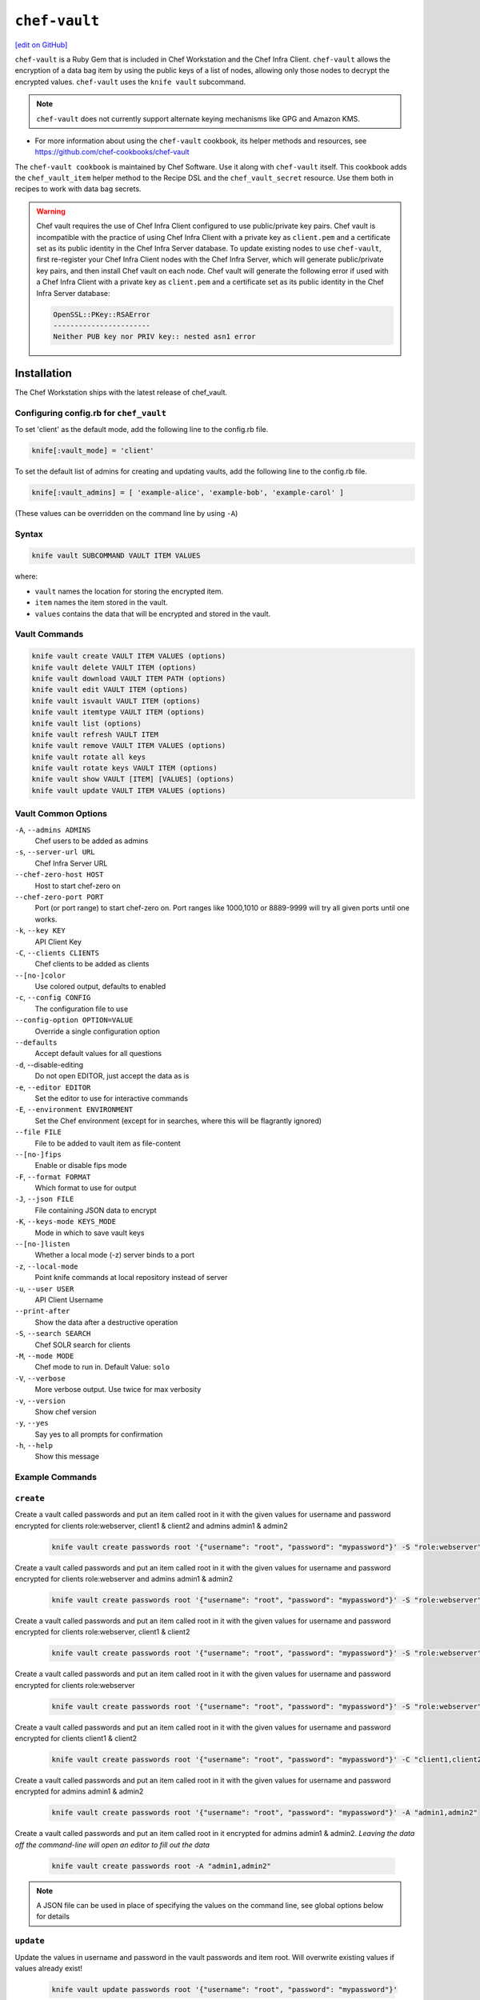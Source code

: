 =====================================================
``chef-vault``
=====================================================
`[edit on GitHub] <https://github.com/chef/chef-web-docs/blob/master/chef_master/source/chef_vault.rst>`__

``chef-vault`` is a Ruby Gem that is included in Chef Workstation and the Chef Infra Client. ``chef-vault`` allows the encryption of a data bag item by using the public keys of a list of nodes, allowing only those nodes to decrypt the encrypted values. ``chef-vault`` uses the ``knife vault`` subcommand.

.. note:: ``chef-vault`` does not currently support alternate keying mechanisms like GPG and Amazon KMS.

* For more information about using the ``chef-vault`` cookbook, its helper methods and resources, see https://github.com/chef-cookbooks/chef-vault

The ``chef-vault cookbook`` is maintained by Chef Software. Use it along with ``chef-vault`` itself. This cookbook adds the ``chef_vault_item`` helper method to the Recipe DSL and the ``chef_vault_secret`` resource. Use them both in recipes to work with data bag secrets.

.. warning::

   Chef vault requires the use of Chef Infra Client configured to use public/private key pairs. Chef vault is incompatible with the practice of using Chef Infra Client with a private key as ``client.pem`` and a certificate set as its public identity in the Chef Infra Server database. To update existing nodes to use ``chef-vault``, first re-register your Chef Infra Client nodes with the Chef Infra Server, which will generate public/private key pairs, and then install Chef vault on each node. Chef vault will generate the following error if used with a Chef Infra Client with a private key as ``client.pem`` and a certificate set as its public identity in the Chef Infra Server database:

   .. code-block:: none

      OpenSSL::PKey::RSAError
      -----------------------
      Neither PUB key nor PRIV key:: nested asn1 error

Installation
=====================================================

The Chef Workstation ships with the latest release of chef_vault.

Configuring config.rb for ``chef_vault``
------------------------------------------------------
To set 'client' as the default mode, add the following line to the config.rb file.

.. code-block:: shell

      knife[:vault_mode] = 'client'

To set the default list of admins for creating and updating vaults, add the following line to the config.rb file.

.. code-block:: shell

      knife[:vault_admins] = [ 'example-alice', 'example-bob', 'example-carol' ]

(These values can be overridden on the command line by using ``-A``)

Syntax
--------------------------------------

.. code-block:: shell

   knife vault SUBCOMMAND VAULT ITEM VALUES

where:

* ``vault`` names the location for storing the encrypted item.
* ``item`` names the item stored in the vault.
* ``values`` contains the data that will be encrypted and stored in the vault.

Vault Commands
--------------------------------------

.. code-block:: shell

   knife vault create VAULT ITEM VALUES (options)
   knife vault delete VAULT ITEM (options)
   knife vault download VAULT ITEM PATH (options)
   knife vault edit VAULT ITEM (options)
   knife vault isvault VAULT ITEM (options)
   knife vault itemtype VAULT ITEM (options)
   knife vault list (options)
   knife vault refresh VAULT ITEM
   knife vault remove VAULT ITEM VALUES (options)
   knife vault rotate all keys
   knife vault rotate keys VAULT ITEM (options)
   knife vault show VAULT [ITEM] [VALUES] (options)
   knife vault update VAULT ITEM VALUES (options)


Vault Common Options
--------------------------------------------------

``-A``, ``--admins ADMINS``
      Chef users to be added as admins

``-s``, ``--server-url URL``
      Chef Infra Server URL

``--chef-zero-host HOST``
      Host to start chef-zero on

``--chef-zero-port PORT``
      Port (or port range) to start chef-zero on.  Port ranges like 1000,1010 or 8889-9999 will try all given ports until one works.

``-k``, ``--key KEY``
      API Client Key

``-C``, ``--clients CLIENTS``
      Chef clients to be added as clients

``--[no-]color``
      Use colored output, defaults to enabled

``-c``, ``--config CONFIG``
      The configuration file to use

``--config-option OPTION=VALUE``
      Override a single configuration option

``--defaults``
      Accept default values for all questions

``-d``, --disable-editing
      Do not open EDITOR, just accept the data as is

``-e``, ``--editor EDITOR``
      Set the editor to use for interactive commands

``-E``, ``--environment ENVIRONMENT``
      Set the Chef environment (except for in searches, where this will be flagrantly ignored)

``--file FILE``
      File to be added to vault item as file-content

``--[no-]fips``
      Enable or disable fips mode

``-F``, ``--format FORMAT``
      Which format to use for output

``-J``, ``--json FILE``
      File containing JSON data to encrypt

``-K``, ``--keys-mode KEYS_MODE``
      Mode in which to save vault keys

``--[no-]listen``
      Whether a local mode (-z) server binds to a port

``-z``, ``--local-mode``
      Point knife commands at local repository instead of server

``-u``, ``--user USER``
      API Client Username

``--print-after``
      Show the data after a destructive operation

``-S``, ``--search SEARCH``
      Chef SOLR search for clients

``-M``, ``--mode MODE``
      Chef mode to run in. Default Value: ``solo``

``-V``, ``--verbose``
      More verbose output. Use twice for max verbosity

``-v``, ``--version``
      Show chef version

``-y``, ``--yes``
      Say yes to all prompts for confirmation

``-h``, ``--help``
      Show this message

Example Commands
--------------------------------------------------

``create``
--------------------------------------------------

Create a vault called passwords and put an item called root in it with the given values for username and password encrypted for clients role:webserver, client1 & client2 and admins admin1 & admin2

      .. code-block:: bash

         knife vault create passwords root '{"username": "root", "password": "mypassword"}' -S "role:webserver" -C "client1,client2" -A "admin1,admin2"


Create a vault called passwords and put an item called root in it with the given values for username and password encrypted for clients role:webserver and admins admin1 & admin2

      .. code-block:: shell

         knife vault create passwords root '{"username": "root", "password": "mypassword"}' -S "role:webserver" -A "admin1,admin2"


Create a vault called passwords and put an item called root in it with the given values for username and password encrypted for clients role:webserver, client1 & client2

      .. code-block:: shell

         knife vault create passwords root '{"username": "root", "password": "mypassword"}' -S "role:webserver" -C "client1,client2"


Create a vault called passwords and put an item called root in it with the given values for username and password encrypted for clients role:webserver

      .. code-block:: shell

         knife vault create passwords root '{"username": "root", "password": "mypassword"}' -S "role:webserver"

Create a vault called passwords and put an item called root in it with the given values for username and password encrypted for clients client1 & client2

      .. code-block:: shell

         knife vault create passwords root '{"username": "root", "password": "mypassword"}' -C "client1,client2"

Create a vault called passwords and put an item called root in it with the given values for username and password encrypted for admins admin1 & admin2

      .. code-block:: shell

         knife vault create passwords root '{"username": "root", "password": "mypassword"}' -A "admin1,admin2"


Create a vault called passwords and put an item called root in it encrypted for admins admin1 & admin2.  *Leaving the data off the command-line will open an editor to fill out the data*

      .. code-block:: shell

         knife vault create passwords root -A "admin1,admin2"

.. note:: A JSON file can be used in place of specifying the values on the command line, see global options below for details

``update``
--------------------------------------------------
Update the values in username and password in the vault passwords and item root.  Will overwrite existing values if values already exist!

      .. code-block:: shell

         knife vault update passwords root '{"username": "root", "password": "mypassword"}'

Update the values in username and password in the vault passwords and item root and add role:webserver, client1 & client2 to the encrypted clients and admin1 & admin2 to the encrypted admins.  Will overwrite existing values if values already exist!

      .. code-block:: shell

          knife vault update passwords root '{"username": "root", "password": "mypassword"}' -S "role:webserver" -C "client1,client2" -A "admin1,admin2"

Update the values in username and password in the vault passwords and item root and add role:webserver to the encrypted clients and admin1 & admin2 to the encrypted admins.  Will overwrite existing values if values already exist!

      .. code-block:: shell

         knife vault update passwords root '{"username": "root", "password": "mypassword"}' -S "role:webserver" -A "admin1,admin2"

Update the values in username and password in the vault passwords and item root and add role:webserver to the encrypted clients.  Will overwrite existing values if values already exist!

      .. code-block:: shell

         knife vault update passwords root '{"username": "root", "password": "mypassword"}' -S "role:webserver"

Update the values in username and password in the vault passwords and item root and add client1 & client2 to the encrypted clients.  Will overwrite existing values if values already exist!

      .. code-block:: shell

         knife vault update passwords root '{"username": "root", "password": "mypassword"}' -C "client1,client2"

Update the values in username and password in the vault passwords and item root and add admin1 & admin2 to the encrypted admins.  Will overwrite existing values if values already exist!

      .. code-block:: shell

         knife vault update passwords root '{"username": "root", "password": "mypassword"}' -A "admin1,admin2"

Add role:webserver to encrypted clients for the vault passwords and item root.

      .. code-block:: shell

         knife vault update passwords root -S "role:webserver"

Add client1 & client2 to encrypted clients for the vault passwords and item root.

      .. code-block:: shell

         knife vault update passwords root -C "client1,client2"

Add admin1 & admin2 to encrypted admins for the vault passwords and item root.

      .. code-block:: shell

         knife vault update passwords root -A "admin1,admin2"

Add admin1 & admin2 to encrypted admins and role:webserver, client1 & client2 to encrypted clients for the vault passwords and item root.

      .. code-block:: shell

         knife vault update passwords root -S "role:webserver" -C "client1,client2" -A "admin1,admin2"

Add admin1 & admin2 to encrypted admins and role:webserver to encrypted clients for the vault passwords and item root.

      .. code-block:: shell

         knife vault update passwords root -S "role:webserver" -A "admin1,admin2"

Add admin1 & admin2 to encrypted admins and client1 & client2 to encrypted clients for the vault passwords and item root.

      .. code-block:: shell

         knife vault update passwords root -C "client1,client2" -A "admin1,admin2"

..Note:: A JSON file can be used in place of specifying the values on the command line, see global options below for details

``remove``
--------------------------------------------------
Remove the values in username and password from the vault passwords and item root.

      .. code-block:: shell

         knife vault remove passwords root '{"username": "root", "password": "mypassword"}'

Remove the values in username and password from the vault passwords and item root and remove role:webserver, client1 & client2 from the encrypted clients and admin1 & admin2 from the encrypted admins.

      .. code-block:: shell

         knife vault remove passwords root '{"username": "root", "password": "mypassword"}' -S "role:webserver" -C "client1,client2" -A "admin1,admin2"

Remove the values in username and password from the vault passwords and item root and remove role:webserver from the encrypted clients and admin1 & admin2 from the encrypted admins.

      .. code-block:: shell

         knife vault remove passwords root '{"username": "root", "password": "mypassword"}' -S "role:webserver" -A "admin1,admin2"

Remove the values in username and password from the vault passwords and item root and remove client1 & client2 from the encrypted clients and admin1 & admin2 from the encrypted admins.

      .. code-block:: shell

         knife vault remove passwords root '{"username": "root", "password": "mypassword"}' -C "client1,client2" -A "admin1,admin2"

Remove the values in username and password from the vault passwords and item root and remove role:webserver from the encrypted clients.

      .. code-block:: shell

         knife vault remove passwords root '{"username": "root", "password": "mypassword"}' -S "role:webserver"

Remove the values in username and password from the vault passwords and item root and remove client1 & client2 from the encrypted clients.

      .. code-block:: shell

         knife vault remove passwords root '{"username": "root", "password": "mypassword"}' -C "client1,client2"

Remove the values in username and password from the vault passwords and item root and remove admin1 & admin2 from the encrypted admins.

      .. code-block:: shell

         knife vault remove passwords root '{"username": "root", "password": "mypassword"}' -A "admin1,admin2"

Remove admin1 & admin2 from encrypted admins and role:webserver, client1 & client2 from encrypted clients for the vault passwords and item root.

      .. code-block:: shell

         knife vault remove passwords root -S "role:webserver" -C "client1,client2" -A "admin1,admin2"

Remove admin1 & admin2 from encrypted admins and role:webserver from encrypted clients for the vault passwords and item root.

      .. code-block:: shell

         knife vault remove passwords root -S "role:webserver" -A "admin1,admin2"

Remove role:webserver from encrypted clients for the vault passwords and item root.

      .. code-block:: shell

         knife vault remove passwords root -S "role:webserver"

Remove client1 & client2 from encrypted clients for the vault passwords and item root.

      .. code-block:: shell

         knife vault remove passwords root -C "client1,client2"

Remove admin1 & admin2 from encrypted admins for the vault passwords and item root.

      .. code-block:: shell

         knife vault remove passwords root -A "admin1,admin2"

``delete``
--------------------------------------------------
Delete the item root from the vault passwords

      .. code-block:: shell

         knife vault delete passwords root

``show``
--------------------------------------------------
Show the items in a vault.

      .. code-block:: shell

         knife vault show passwords

Show the entire root item in the passwords vault and print in JSON format.

      .. code-block:: shell

         knife vault show passwords root -Fjson

Show the entire root item in the passwords vault and print in JSON format, including the search query, clients, and admins.

      .. code-block:: shell

         knife vault show passwords root -Fjson -p all

Show the username and password for the item root in the vault passwords.

      .. code-block:: shell

         knife vault show passwords root "username, password"

Show the contents for the item user_pem in the vault certs.

      .. code-block:: shell

         knife vault show certs user_pem "contents"

``edit``
--------------------------------------------------

Decrypt the entire root item in the passwords vault and open it in json format in your $EDITOR.  Writing and exiting out the editor will save and encrypt the vault item.

      .. code-block:: shell

         knife vault edit passwords root

``download``
--------------------------------------------------
Decrypt and download an encrypted file to the specified path.

      .. code-block:: shell

         knife vault download certs user_pem ~/downloaded_user_pem

``rotate keys``
--------------------------------------------------
Rotate the shared key for the vault passwords and item root. The shared key is that which is used for the chef encrypted data bag item.

      .. code-block:: shell

         knife vault rotate keys passwords root

To remove clients which have been deleted from Chef but not from the vault, add the ``--clean-unknown-clients`` switch:

      .. code-block:: shell

         knife vault rotate keys passwords root --clean-unknown-clients

``rotate all keys``
--------------------------------------------------
Rotate the shared key for all vaults and items. The shared key is that which is used for the chef encrypted data bag item.

      .. code-block:: shell

         knife vault rotate all keys

Removes clients which have been deleted from Chef but not from the vault.

     .. code-block:: shell

        knife vault rotate keys passwords root --clean-unknown-clients

``refresh``
--------------------------------------------------
This command reads the search_query in the vault item, performs the search, and reapplies the results.

     .. code-block:: shell

        knife vault refresh VAULT ITEM

To remove clients which have been deleted from Chef but not from the vault, add the ``--clean-unknown-clients`` switch:

     .. code-block:: shell

        knife vault refresh passwords root --clean-unknown-clients

``isvault``
--------------------------------------------------
This command checks if the given item is a vault or not, and exit with a status of 0 if it is and 1 if it is not.

     .. code-block:: shell

        knife vault isvault VAULT ITEM

``itemtype``
--------------------------------------------------
This command outputs the type of the data bag item: normal, encrypted or vault

     .. code-block:: shell

        knife vault itemtype VAULT ITEM

Global Options
------------------------------------------------------------

.. list-table::
   :header-rows: 1

   * - Short Command
     - Long Command
     - Description
     - Default
     - Valid Values
     - Sub-Commands
   * - ``-M``, ``MODE``
     - ``--mode MODE``
     - Chef mode to run in. Can be set in config.rb
     - ``solo``
     - ``solo``, ``client``
     - all
   * - ``-S`` ``SEARCH``
     - ``--search SEARCH``
     - Chef Infra Server SOLR Search Of Nodes
     - none
     - none
     - ``create``, ``remove`` , ``update``
   * - ``-A`` ``ADMINS``
     - ``--admins ADMINS``
     - Chef clients or users to be vault admins, can be comma list
     - none
     - none
     - ``create``, ``remove`` , ``update``
   * - ``-J`` ``FILE``
     - ``--json FILE``
     - JSON file to be used for values, will be merged with VALUES if VALUES is passed
     - none
     - none
     - ``create``, ``update``
   * - ``--file`` ``FILE``
     - none
     - File that ``chef-vault`` should encrypt. It adds "file-content" & "file-name" keys to the vault item
     - none
     - none
     - ``create``, ``update``
   * - ``-p`` ``DATA``
     - ``--print DATA``
     - Print extra vault data
     - none
     - ``search``, ``clients``, ``admins``, ``all``
     - ``show``
   * - ``-F`` ``FORMAT``
     - ``--format FORMAT``
     - Format for decrypted output
     - summary
     - ``summary``, ``json``, ``yaml``, ``pp``
     - ``show``
   * - --clean-unknown-clients
     - none
     - Remove unknown clients during key rotation
     - none
     - none
     - ``refresh``, ``remove``, ``rotate``

Options for knife bootstrap
=====================================================
.. tag chef_vault_knife_bootstrap_options

Use the following options with a validatorless bootstrap to specify items that are stored in ``chef-vault``:

``--bootstrap-vault-file VAULT_FILE``
   The path to a JSON file that contains a list of vaults and items to be updated.

``--bootstrap-vault-item VAULT_ITEM``
   A single vault and item to update as ``vault:item``.

``--bootstrap-vault-json VAULT_JSON``
   A JSON string that contains a list of vaults and items to be updated.

   .. tag knife_bootstrap_vault_json

   For example:

   .. code-block:: none

      --bootstrap-vault-json '{ "vault1": ["item1", "item2"], "vault2": "item2" }'

   .. end_tag

.. end_tag

Using ``chef-vault`` in recipes
-----------------------------------------------
To use this gem in a recipe to decrypt data you must first install the gem
via a chef_gem resource. Once the gem is installed require the gem and then
you can create a new instance of ChefVault.

``chef-vault`` 1.0 style decryption is supported, however it has been
deprecated and ``chef-vault`` 2.0 decryption should be used instead

Example Code
--------------------------------------------------
.. code-block:: ruby

    chef_gem 'chef-vault' do
      compile_time true if respond_to?(:compile_time)
    end
    #
    require 'chef-vault'
    #
    item = ChefVault::Item.load("passwords", "root")
    item["password"]


Note that in this case, the gem needs to be installed at compile time
because the require statement is at the top-level of the recipe.  If
you move the require of ``chef-vault`` and the call to ``::load`` to
library or provider code, you can install the gem in the converge phase
instead.

Specifying an alternate node name or client key path
--------------------------------------------------------
Normally, the value of ``Chef::Config[:node_name]`` is used to find the
per-node encrypted secret in the keys data bag item, and the value of
`Chef::Config[:client_key]` is used to locate the private key to decrypt
this secret.

These can be overridden by passing a hash with the keys ``:node_name`` or
``:client_key_path`` to ``ChefVault::Item.load``:

.. code-block:: ruby

    item = ChefVault::Item.load(
      'passwords', 'root',
      node_name: 'service_foo',
      client_key_path: '/secure/place/service_foo.pem'
    )
    item['password']

The above example assumes that you have transferred
``/secure/place/service_foo.pem`` to your system via a secure channel.

This usage allows you to decrypt a vault using a key shared among several
nodes, which can be helpful when working in cloud environments or other
configurations where nodes are created dynamically.

chef_vault_item helper
--------------------------------------------------
The `chef-vault cookbook <https://supermarket.chef.io/cookbooks/chef-vault/>`_
contains a recipe to install the ``chef-vault`` gem and a helper method
``chef_vault_item`` which makes it easier to test cookbooks that use
chef-vault using Test Kitchen.

Determining if Item is a Vault
--------------------------------------------------
ChefVault provides a helper method to determine if a data bag item is a vault,
which can be helpful if you produce a recipe for community consumption and want
to support both normal data bags and vaults:

.. code-block:: ruby

    if ChefVault::Item.vault?('passwords', 'root')
      item = ChefVault::Item.load('passwords', 'root')
    else
      item = Chef::DataBagItem.load('passwords', 'root')
    end


This functionality is also available from the command line as ``knife vault isvault VAULT ITEM``.

Determining Data Bag Item Type
-----------------------------------------------------------------
ChefVault provides a helper method to determine the type of a data bag item.
It returns one of the symbols :normal, :encrypted or :vault

.. code-block:: ruby

    case ChefVault::Item.data_bag_item_type('passwords', 'root')
    when :normal
      ...
    when :encrypted
      ...
    when :vault
    end

This functionality is also available from the command line as ``knife vault itemtype VAULT ITEM``.

Stand Alone Usage
------------------------------------------------------------------------
``chef-vault`` can be used as a stand alone binary to decrypt values stored in
Chef. It requires that Chef is installed on the system and that you have a
valid config.rb. This is useful if you want to mix ``chef-vault`` into non-Chef
recipe code, for example some other script where you want to protect a
password.

It does still require that the data bag has been encrypted for the user's or
client's pem and pushed to the Chef Infra Server. It mixes Chef into the gem and
uses it to go grab the data bag.

Use ``chef-vault --help`` to see all all available options

Example usage (password)
--------------------------------------------------
    chef-vault -v passwords -i root -a password -k /etc/chef/config.rb

Testing
----------------------------------------------------------------------------
To stub vault items in ChefSpec, use the
`chef-vault-testfixture <https://rubygems.org/gems/chef-vault-testfixtures>`_
gem.

To fall back to unencrypted JSON files in Test Kitchen, use the
``chef_vault_item`` helper in the aforementioned ``chef-vault`` cookbook.

For more information ...
=====================================================
For more information about ``chef-vault``:

* `Nell Shamrell-Harringon's blog post <https://blog.chef.io/2016/01/21/chef-vault-what-is-it-and-what-can-it-do-for-you/>`_
* `Joshua Timberman's blog post <https://www.chef.io/blog/2013/09/19/managing-secrets-with-chef-vault/>`_
